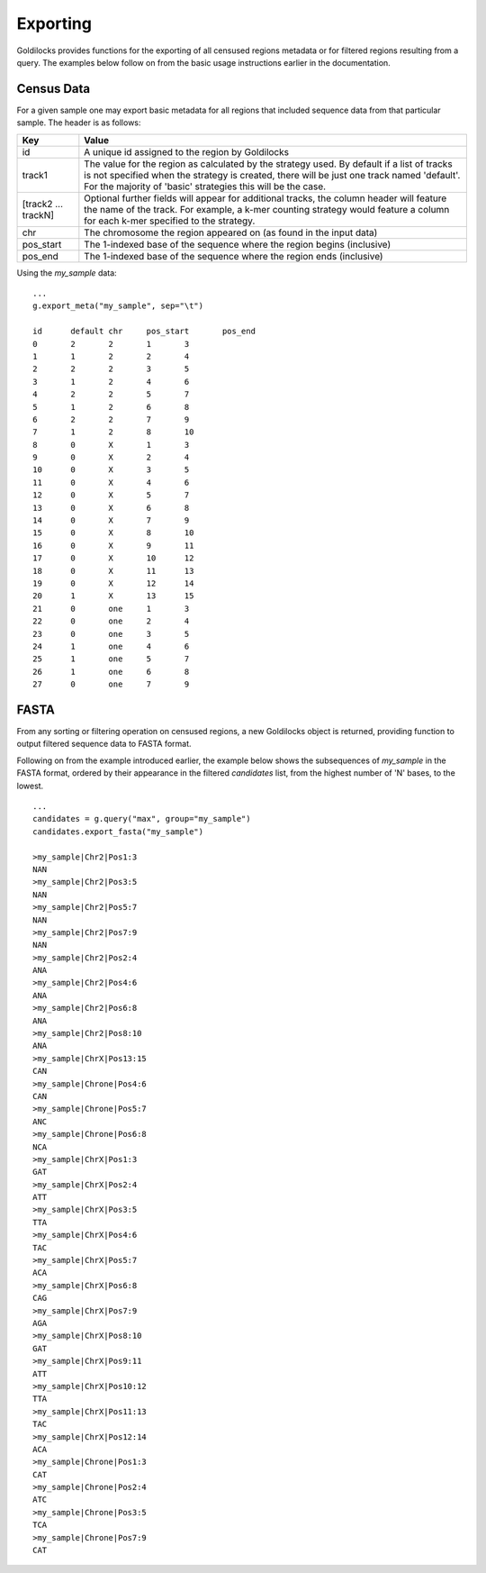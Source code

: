 =========
Exporting
=========

Goldilocks provides functions for the exporting of all censused regions metadata
or for filtered regions resulting from a query. The examples below follow
on from the basic usage instructions earlier in the documentation.

Census Data
-----------

For a given sample one may export basic metadata for all regions that included
sequence data from that particular sample. The header is as follows:

====================    =====
Key                     Value
====================    =====
id                      A unique id assigned to the region by Goldilocks

track1                  The value for the region as calculated by the strategy used.
                        By default if a list of tracks is not specified when the
                        strategy is created, there will be just one track named
                        'default'.
                        For the majority of 'basic' strategies this will be the case.

[track2 ... trackN]     Optional further fields will appear for additional tracks,
                        the column header will feature the name of the track.
                        For example, a k-mer counting strategy would feature a
                        column for each k-mer specified to the strategy.

chr                     The chromosome the region appeared on (as found in the
                        input data)

pos_start               The 1-indexed base of the sequence where the
                        region begins (inclusive)

pos_end                 The 1-indexed base of the sequence where the region ends (inclusive)

====================    =====

Using the `my_sample` data: ::

    ...
    g.export_meta("my_sample", sep="\t")

    id      default chr     pos_start       pos_end
    0       2       2       1       3
    1       1       2       2       4
    2       2       2       3       5
    3       1       2       4       6
    4       2       2       5       7
    5       1       2       6       8
    6       2       2       7       9
    7       1       2       8       10
    8       0       X       1       3
    9       0       X       2       4
    10      0       X       3       5
    11      0       X       4       6
    12      0       X       5       7
    13      0       X       6       8
    14      0       X       7       9
    15      0       X       8       10
    16      0       X       9       11
    17      0       X       10      12
    18      0       X       11      13
    19      0       X       12      14
    20      1       X       13      15
    21      0       one     1       3
    22      0       one     2       4
    23      0       one     3       5
    24      1       one     4       6
    25      1       one     5       7
    26      1       one     6       8
    27      0       one     7       9

FASTA
-----

From any sorting or filtering operation on censused regions, a new Goldilocks
object is returned, providing function to output filtered sequence data to FASTA format.

Following on from the example introduced earlier, the example below shows the
subsequences of `my_sample` in the FASTA format, ordered by their appearance in
the filtered `candidates` list, from the highest number of 'N' bases, to the
lowest. ::

    ...
    candidates = g.query("max", group="my_sample")
    candidates.export_fasta("my_sample")

    >my_sample|Chr2|Pos1:3
    NAN
    >my_sample|Chr2|Pos3:5
    NAN
    >my_sample|Chr2|Pos5:7
    NAN
    >my_sample|Chr2|Pos7:9
    NAN
    >my_sample|Chr2|Pos2:4
    ANA
    >my_sample|Chr2|Pos4:6
    ANA
    >my_sample|Chr2|Pos6:8
    ANA
    >my_sample|Chr2|Pos8:10
    ANA
    >my_sample|ChrX|Pos13:15
    CAN
    >my_sample|Chrone|Pos4:6
    CAN
    >my_sample|Chrone|Pos5:7
    ANC
    >my_sample|Chrone|Pos6:8
    NCA
    >my_sample|ChrX|Pos1:3
    GAT
    >my_sample|ChrX|Pos2:4
    ATT
    >my_sample|ChrX|Pos3:5
    TTA
    >my_sample|ChrX|Pos4:6
    TAC
    >my_sample|ChrX|Pos5:7
    ACA
    >my_sample|ChrX|Pos6:8
    CAG
    >my_sample|ChrX|Pos7:9
    AGA
    >my_sample|ChrX|Pos8:10
    GAT
    >my_sample|ChrX|Pos9:11
    ATT
    >my_sample|ChrX|Pos10:12
    TTA
    >my_sample|ChrX|Pos11:13
    TAC
    >my_sample|ChrX|Pos12:14
    ACA
    >my_sample|Chrone|Pos1:3
    CAT
    >my_sample|Chrone|Pos2:4
    ATC
    >my_sample|Chrone|Pos3:5
    TCA
    >my_sample|Chrone|Pos7:9
    CAT
